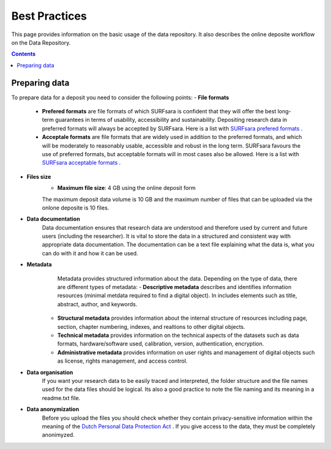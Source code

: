 .. _best-practices:

**************
Best Practices
**************

This page provides information on the basic usage of the data repository. It also describes the online deposite workflow on the Data Repository.

.. contents:: 
    :depth: 4


.. _prepare-data:

==================
Preparing data
==================

To prepare data for a deposit you need to consider the following points:
- **File formats**
	- **Prefered formats** are file formats of which SURFsara is confident that they will offer the best long-term guarantees in terms of usability, accessibility and sustainability. Depositing research data in preferred formats will always be accepted by SURFsara. Here is a list with `SURFsara prefered formats`_ .

	- **Acceptale formats** are file formats that are widely used in addition to the preferred formats, and which will be moderately to reasonably usable, accessible and robust in the long term. SURFsara favours the use of preferred formats, but acceptable formats will in most cases also be allowed. Here is a list with `SURFsara acceptable formats`_ .

- **Files size**
	- **Maximum file size**: 4 GB using the online deposit form

	The maximum deposit data volume is 10 GB and the maximum number of files that can be uploaded via the onlone deposite is 10 files.
	
- **Data documentation**
	Data documentation ensures that research data are understood and therefore used by current and future users (including the researcher). It is vital to store the data in a structured and consistent way with appropriate data documentation. The documentation can be a text file explaining what the data is, what you can do with it and how it can be used.
	
- **Metadata**
	 Metadata provides structured information about the data. Depending on the type of data, there are different types of metadata:
	 - **Descriptive metadata** describes and identifies information resources (minimal metdata required to find a digital object). In includes elements such as title, abstract, author, and keywords. 
	- **Structural metadata** provides information about the internal structure of resources including page, section, chapter numbering, indexes, and realtions to other digital objects.
	- **Technical metadata** provides information on the technical aspects of the datasets	 such as data formats, hardware/software used, calibration, version, authentication, encryption.
	- **Administrative metadata**	provides information on user rights and management of digital objects	 such as license, rights management,  and access control.
	
- **Data organisation**
	If you want your research data to be easily traced and interpreted, the folder structure and the file names used for the data files should be logical. Its also a good practice to note the file naming and its meaning in a readme.txt file.
 
- **Data anonymization**
	Before you upload the files you should check whether they contain privacy-sensitive information within the meaning of the `Dutch Personal Data Protection Act`_ . 
	If you give access to the data, they must be completely anonimyzed.


.. Links:

.. _`SURFsara prefered formats`: 
.. _`SURFsara acceptable formats`: 
.. _`Dutch Personal Data Protection Act`: http://www.coe.int/t/dghl/standardsetting/dataprotection/national%20laws/NL_DP_LAW.pdf